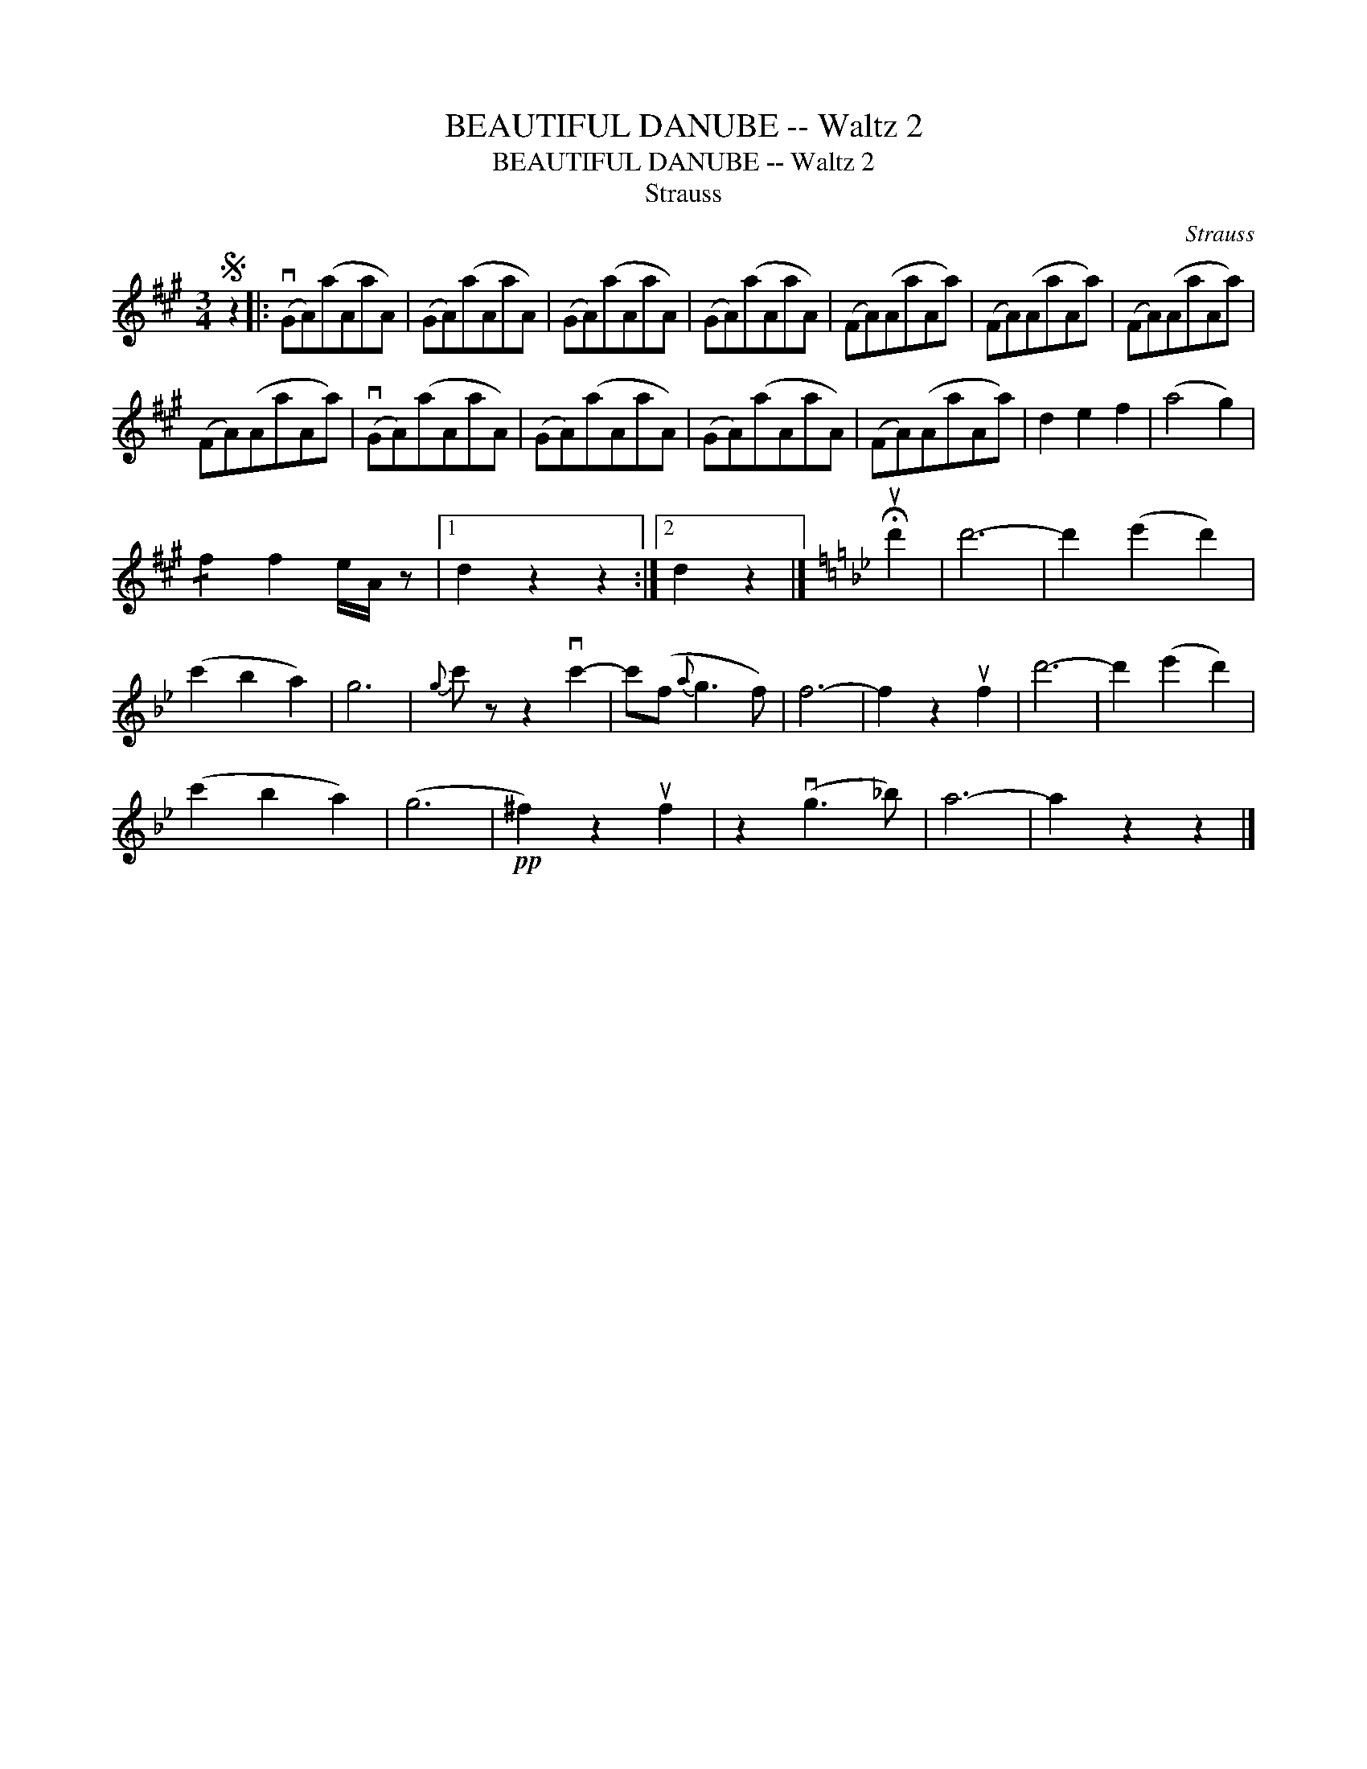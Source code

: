 X:1
T:BEAUTIFUL DANUBE -- Waltz 2
T:BEAUTIFUL DANUBE -- Waltz 2
T:Strauss
C:Strauss
L:1/8
M:3/4
K:A
V:1 treble 
V:1
S z2 |: (vGA)(aAaA) | (GA)(aAaA) | (GA)(aAaA) | (GA)(aAaA) | (FA)(AaAa) | (FA)(AaAa) | (FA)(AaAa) | %8
 (FA)(AaAa) | (vGA)(aAaA) | (GA)(aAaA) | (GA)(aAaA) | (FA)(AaAa) | d2 e2 f2 | (a4 g2) | %15
 !/!f2 f2 e/A/ z |1 d2 z2 z2 :|2 d2 z2 |][K:Gmin] !fermata!ud'2 | d'6- | d'2 (e'2 d'2) | %21
 (c'2 b2 a2) | g6 |{g} c' z z2 vc'2- | c'(f{a} g3 f) | f6- | f2 z2 uf2 | d'6- | d'2 (e'2 d'2) | %29
 (c'2 b2 a2) | (g6 |!pp! ^f2) z2 uf2 | z2 (vg3 _b) | a6- | a2 z2 z2 |] %35

